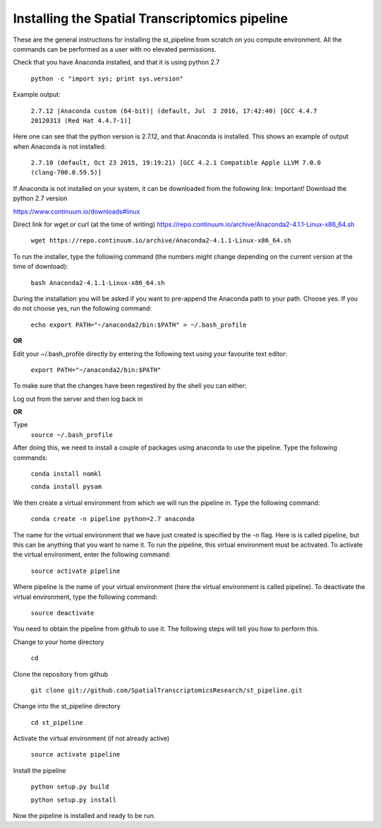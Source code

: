 Installing the Spatial Transcriptomics pipeline
-----------------------------------------------

These are the general instructions for installing the st_pipeline from scratch
on you compute environment. All the commands can be performed as a user with no
elevated permissions.

Check that you have Anaconda installed, and that it is using python 2.7

	``python -c "import sys; print sys.version"``

Example output: 

	``2.7.12 |Anaconda custom (64-bit)| (default, Jul  2 2016,
	17:42:40) [GCC 4.4.7 20120313 (Red Hat 4.4.7-1)]``

Here one can see that the python version is 2.7.12, and that Anaconda is
installed.  This shows an example of output when Anaconda is not installed:

	``2.7.10 (default, Oct 23 2015, 19:19:21) [GCC 4.2.1 Compatible Apple LLVM 7.0.0
	(clang-700.0.59.5)]``

If Anaconda is not installed on your system, it can be downloaded from the
following link: Important! Download the python 2.7 version

https://www.continuum.io/downloads#linux

Direct link for wget or curl (at the time of writing)
https://repo.continuum.io/archive/Anaconda2-4.1.1-Linux-x86_64.sh

	``wget https://repo.continuum.io/archive/Anaconda2-4.1.1-Linux-x86_64.sh``

To run the installer, type the following command (the numbers might change
depending on the current version at the time of download):

	``bash Anaconda2-4.1.1-Linux-x86_64.sh``

During the installation you will be asked if you want to pre-append the Anaconda
path to your path. Choose yes.  If you do not choose yes, run the following
command:

	``echo export PATH="~/anaconda2/bin:$PATH" > ~/.bash_profile``

**OR**

Edit your ~/.bash_profile directly by entering the following text using your
favourite text editor:
	
	``export PATH="~/anaconda2/bin:$PATH"``

To make sure that the changes have been regestired by the shell you can either:

Log out from the server and then log back in

**OR**

Type 	
	``source ~/.bash_profile``

After doing this, we need to install a couple of packages using anaconda to use
the pipeline. Type the following commands:

	``conda install nomkl``

	``conda install pysam``

We then create a virtual environment from which we will run the pipeline in.
Type the following command:

	``conda create -n pipeline python=2.7 anaconda``

The name for the virtual environment that we have just created is specified by
the -n flag. Here is is called pipeline, but this can be anything that you want
to name it. To run the pipeline, this virtual environment must be activated. To
activate the virtual environment, enter the following command:

	``source activate pipeline``

Where pipeline is the name of your virtual environment (here the virtual
environment is called pipeline). To deactivate the virtual environment, type the
following command:

	``source deactivate``

You need to obtain the pipeline from github to use it. The following steps will
tell you how to perform this.

Change to your home directory

	``cd``

Clone the repository from github

	``git clone git://github.com/SpatialTranscriptomicsResearch/st_pipeline.git``

Change into the st_pipeline directory

	``cd st_pipeline``

Activate the virtual environment (if not already active)

	``source activate pipeline``

Install the pipeline

	``python setup.py build``

	``python setup.py install``

Now the pipeline is installed and ready to be run.
